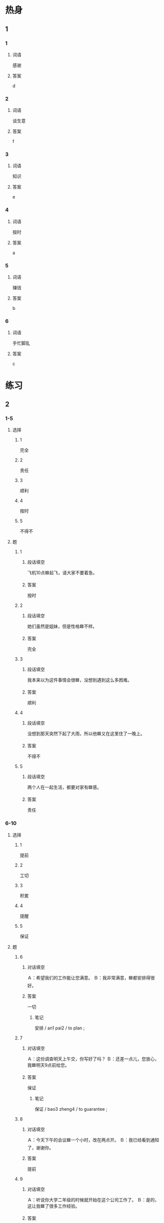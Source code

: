 * 热身

** 1
:PROPERTIES:
:ID: 52a03e67-06ac-470d-8646-ca7bf79814a9
:END:

*** 1

**** 词语

感谢

**** 答案

d

*** 2

**** 词语

谈生意

**** 答案

f

*** 3

**** 词语

知识

**** 答案

e

*** 4

**** 词语

按时

**** 答案

a

*** 5

**** 词语

赚钱

**** 答案

b

*** 6

**** 词语

手忙脚乱

**** 答案

c

* 练习

** 2

*** 1-5
:PROPERTIES:
:ID: 5f3a8c5a-2f1b-42f2-9652-3e80f80cf011
:END:

**** 选择

***** 1

完全

***** 2

责任

***** 3

顺利

***** 4

按时

***** 5

不得不

**** 题

***** 1

****** 段话填空

飞机10点🟦起飞，请大家不要着急。

****** 答案

按时

***** 2

****** 段话填空

她们虽然是姐妹，但是性格🟦不样。

****** 答案

完全

***** 3

****** 段话填空

我本来以为这件事情会很🟦，没想到遇到这么多困难。

****** 答案

顺利

***** 4

****** 段话填空

没想到那天突然下起了大雨，所以他🟦又在这里住了一晚上。

****** 答案

不得不
***** 5

****** 段话填空

两个人在一起生活，都要对家有🟦感。

****** 答案

责任


*** 6-10
:PROPERTIES:
:ID: 0bff4bde-7bfb-4ea4-87f3-ba3169f587b0
:END:

**** 选择

***** 1

提前

***** 2

工切

***** 3

积累

***** 4

提醒

***** 5

保证

**** 题

***** 6

****** 对话填空

Ａ：希望我们的工作能让您满意。
Ｂ：我非常满意，🟦都安排得很好。

****** 答案

一切

******* 笔记
:PROPERTIES:
:CREATED: [2022-12-23 15:51:12 -05]
:END:

安排 / an1 pai2 / to plan ;

***** 7

****** 对话填空

Ａ：这份调查明天上午交，你写好了吗？
Ｂ：还差一点儿，您放心，我🟦明天9点前给您。

****** 答案

保证

******* 笔记
:PROPERTIES:
:CREATED: [2022-12-20 22:00:02 -05]
:END:

保证 / bao3 zheng4 / to guarantee ;

***** 8

****** 对话填空

Ａ：今天下午的会议🟦一个小时，改在两点开。
Ｂ：我已经看到通知了，谢谢你。

****** 答案

提前

***** 9

****** 对话填空

Ａ：听说你大学二年级的时候就开始在这个公司工作了。
Ｂ：是的，这让我🟦了很多工作经验。

****** 答案

积累

***** 10

****** 对话填空

Ａ：今天是王红的生日，记得给她打个电话。
Ｂ：谢谢你的🟦，我差点儿忘记了。

****** 答案

提醒
* 注释

** 2

*** 比一比

**** 做一做

***** 词语

****** 1

原来

****** 2
:PROPERTIES:
:ID: 5a76d84b-3b17-4cd2-bd49-cfe25aa8806d
:END:

本来

***** 题

****** 1
:PROPERTIES:
:ID: 2d11479c-c3ad-4744-92db-72c14dc6e05a
:END:

******* 课文

事情总是变化着的，我们需要及时对🟦的计划做出改变。

******* 答案

******** 1

1

******** 2

1

****** 2
:PROPERTIES:
:ID: 8a49b330-879b-43a6-9fa9-803e7c01cdb9
:END:

******* 课文

🟦是你啊，我差点儿没认出来。

******* 答案

******** 1

1

******** 2

0

****** 3
:PROPERTIES:
:ID: adfee48c-5d6b-4121-96c3-f55d92e710c9
:END:

******* 课文

🟦我大学是学中文专业的，只是后来当了律师。

******* 答案

******** 1

1

******** 2

1

****** 4
:PROPERTIES:
:ID: d3b9e60d-293b-4786-bef9-c658cb0cc67e
:END:

******* 课文

我🟦星期二就能回来，但是公司让我再调查一下，所以我就留下继续工作了。

******* 答案

******** 1

0

******** 2

1

****** 5
:PROPERTIES:
:ID: 8cb97e40-8d2b-42e6-82f5-004bef417432
:END:

******* 课文

我在后面叫她，可她一直没回头。等到了她身边，才发现🟦我认错人了。

******* 答案

******** 1

1

******** 2

0

* 扩展

** 做一做
:PROPERTIES:
:ID: 7afcf6f5-ba22-4892-8eba-4525af619c20
:END:

*** 选择

**** 1

办法

**** 2

法律

**** 3

方法

*** 题

**** 1

***** 内容填空

如果你在🟦上有什么问题，我可以给你介绍一位律师。

***** 答案

****** 1

法律

**** 2

***** 内容填空

关于这件事情，你有没有去问问叔叔？可能他有好🟦。

***** 答案

****** 1

办法

**** 3

***** 内容填空

要了解每个人的脾气、性格、能力等，这样才能在他们出错时选择合适的🟦帮助他们解决问题。

***** 答案

****** 1

方法

* 课文
** 1
*** 转录
小林：听说你又换工作了？今年已经换了三次工作了吧？
小李：别提了！我以为新工作比以前的好，没想到还没有以前好呢。
小林：上次那份工作你只做了两个月就离开了，其实，完全适应一个新的工作需要一年时间，所以，经常换工作不一定好。
小李：我也明白。但是那份工作的收入太少了！
小林：你才到新公司，不要太急着赚钱，多学习才是最重要的。
小李：好。我一定会努力把现在这份工作做好。
** 2
*** 转录
王经理：那份调查还要多长时间才能做完？
小李：按原来的计划应该是两周，但是我们可以提前完成，周末保证做完。
王经理：虽然最近工作很忙，但你们也要注意身体啊。
小李：谢谢您！现在有很多事情等着我做，真不知道该先做哪个好。
王经理：每天早上我都把当天计划要做的事情写在笔记本上，提醒自己安排好时间。你也可以试试这样做。
小李：这个办法真不错！这样我就不会手忙脚乱了。
** 3
*** 转录
王经理：什么事让你这么高兴啊？
马经理：我们和上次那个公司的生意终于谈成了。
王经理：太好了！你工作那么努力，公司会越来越好的。
马经理：我原来以为做生意很简单，后来才发现其实并不容易，现在赚钱越来越难了。
王经理：慢慢来，万事开头难，重要的是要多积累经验。
马经理：我相信经过我们大家的努力，公司的生意会越做越大，一切都会好的。
** 4
*** 转录
我们今年的工作都已经按照计划完成了。这一段时间，尽管工作很紧张，中间也遇到了很多困难，但是因为有大家的努力，我们成功地解决了问题，顺利地完成了工作，非常感谢大家对我的帮助！另外，马经理让我告诉大家一个好消息，因为大家按时完成了工作，公司决定这个月给每人多发三午元奖金。感谢大家这三个多月的努力工作，希望明年能有更大的成绩！
** 5
*** 转录
年轻人刚开始工作的时候，不要太急着赚钱，不要眼睛里只有工资和奖金。在工作的前几年，重要的是丰富自已的工作经验，学习与同事交流的方法，积祜专业知识，这些比收入重要多了。但是很多时候，我们不得不去做一些自已不愿意做甚至是非常不喜欢的工作。这时，我们最需要的就是对工作的责任心。一个人即使能力再高，经验再丰富，如果对工作没有责任心，也依难把工作做好。

